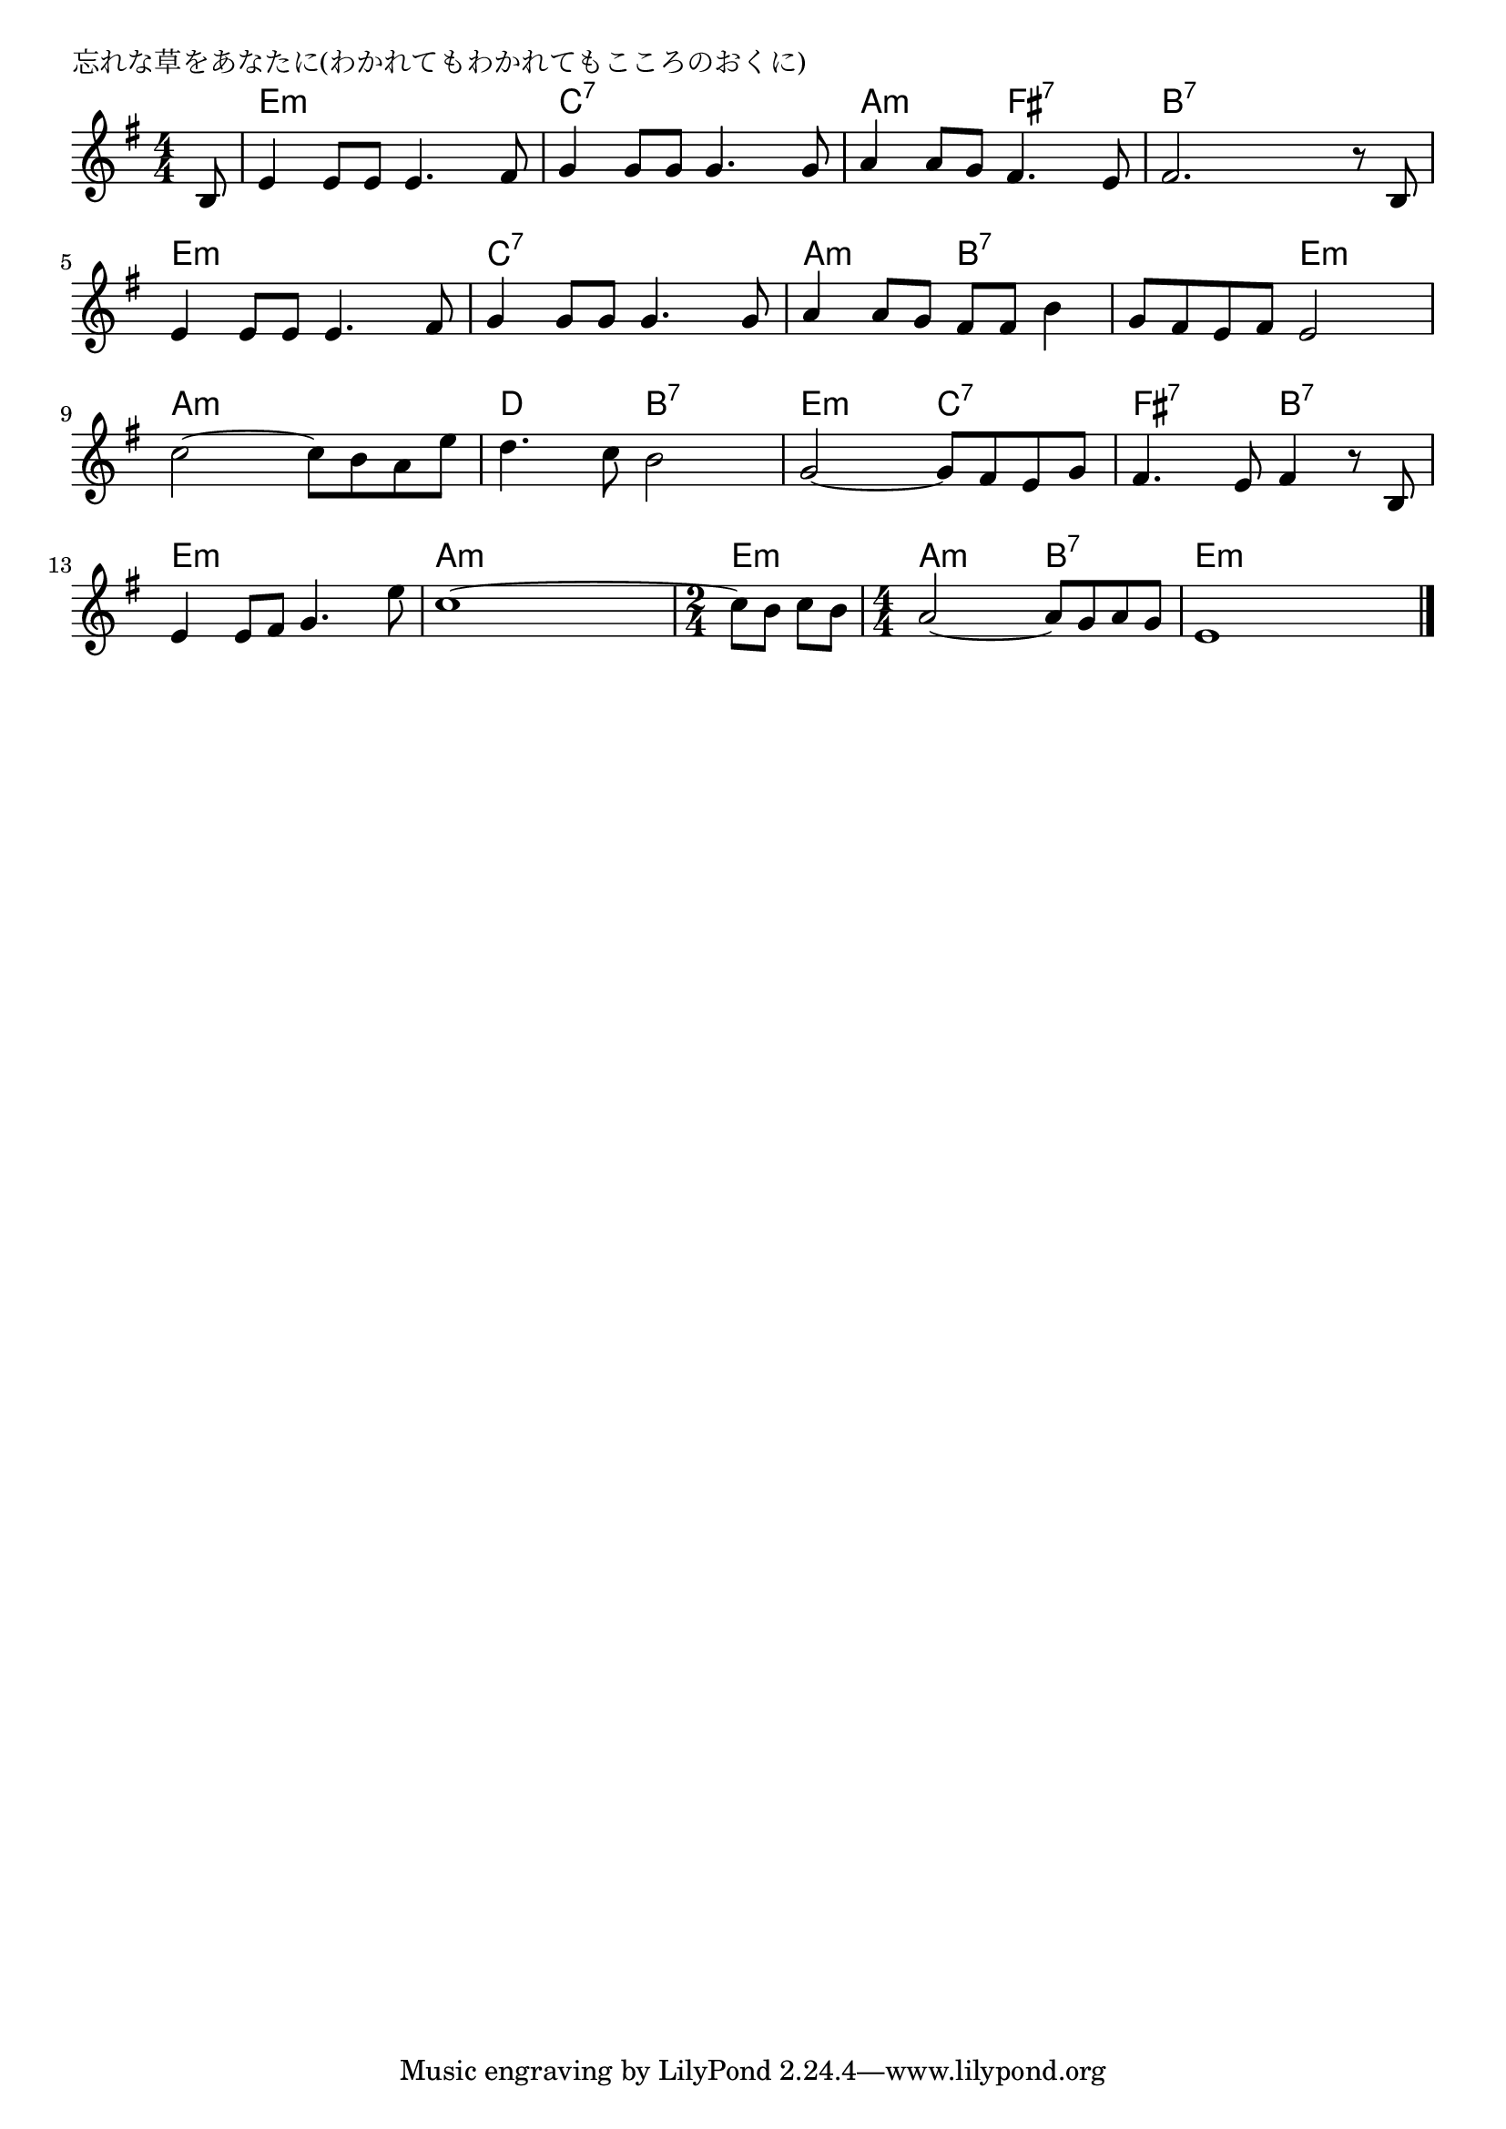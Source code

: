 \version "2.18.2"

% 忘れな草をあなたに(わかれてもわかれてもこころのおくに)

\header {
piece = "忘れな草をあなたに(わかれてもわかれてもこころのおくに)"
}

melody =
\relative c' {
\key e \minor
\time 4/4
\set Score.tempoHideNote = ##t
\tempo 4=90
\numericTimeSignature
\partial 8
%
b8 |
e4 e8 e e4. fis8 |
g4 g8 g g4. g8 |

a4 a8 g fis4. e8 |
fis2. r8 b, |
e4 e8 e e4. fis8 |

g4 g8 g g4. g8 |
a4 a8 g fis fis b4 |
g8 fis e fis e2 | 

c'2~ c8 b a e' |
d4. c8 b2 |
g2~ g8 fis e g |

fis4. e8 fis4 r8 b, |
e4 e8 fis g4. e'8 |
c1~ |

\time 2/4
c8 b c b 
\time 4/4
a2~ a8 g a g |
e1 |




\bar "|."
}
\score {
<<
\chords {
\set noChordSymbol = ""
\set chordChanges=##t
%%
r8 e4:m e:m e:m e:m c:7 c:7 c:7 c:7
a:m a:m fis:7 fis:7 b:7 b:7 b:7 b:7 e:m e:m e:m e:m 
c:7 c:7 c:7 c:7 a:m a:m b:7 b:7 b:7.5 b:7.5 e:m e:m 
a:m a:m a:m a:m d d b:7 b:7 e:m e:m c:7 c:7
fis:7 fis:7 b:7 b:7 e:m e:m e:m e:m a:m a:m a:m a:m
e:m e:m a:m a:m b:7 b:7 e:m e:m e:m e:m 



}
\new Staff {\melody}
>>
\layout {
line-width = #190
indent = 0\mm
}
\midi {}
}